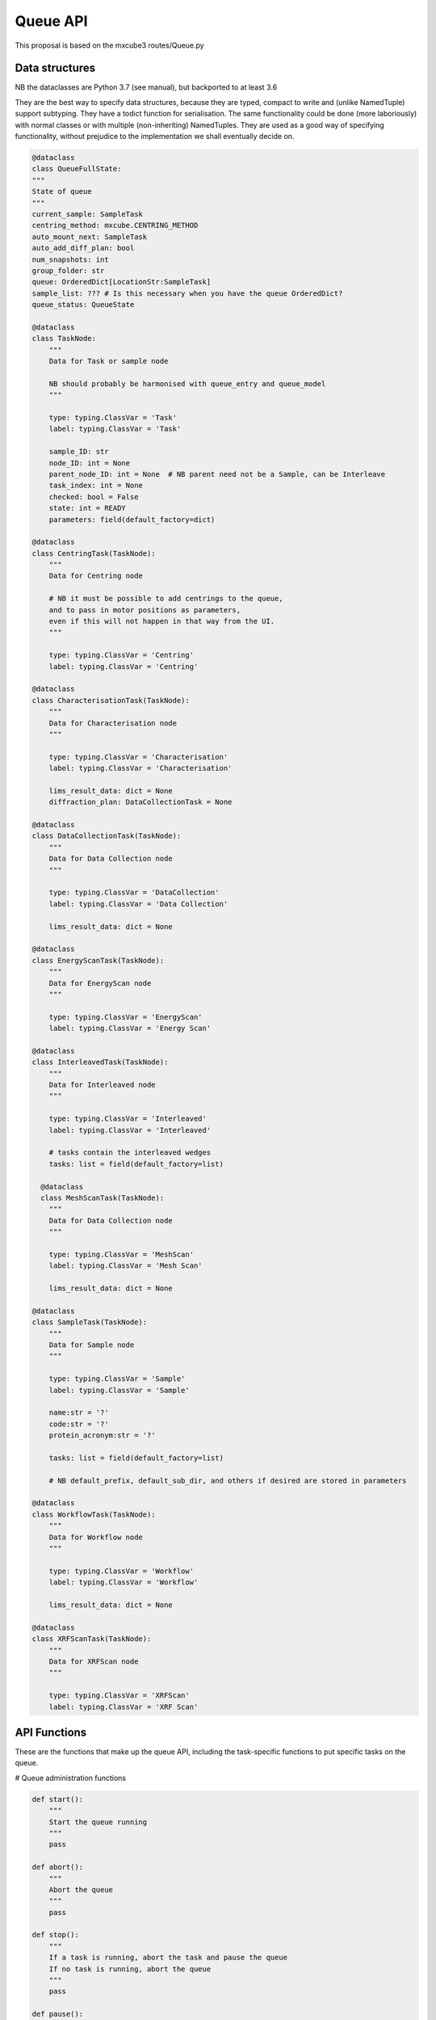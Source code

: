 Queue API
==================

This proposal is based on the mxcube3 routes/Queue.py


Data structures
---------------

NB the dataclasses are Python 3.7 (see manual), but backported to at least 3.6

They are the best way to specify data structures, because they are typed,
compact to write and (unlike NamedTuple) support subtyping.
They have a todict function for serialisation.
The same functionality could be done (more laboriously) with normal classes
or with multiple (non-inheriting) NamedTuples.
They are used as a good way of specifying functionality, without prejudice
to the implementation we shall eventually decide on.

.. code:: python

    @dataclass
    class QueueFullState:
    """
    State of queue
    """
    current_sample: SampleTask
    centring_method: mxcube.CENTRING_METHOD
    auto_mount_next: SampleTask
    auto_add_diff_plan: bool
    num_snapshots: int
    group_folder: str
    queue: OrderedDict[LocationStr:SampleTask]
    sample_list: ??? # Is this necessary when you have the queue OrderedDict?
    queue_status: QueueState

    @dataclass
    class TaskNode:
        """
        Data for Task or sample node

        NB should probably be harmonised with queue_entry and queue_model
        """

        type: typing.ClassVar = 'Task'
        label: typing.ClassVar = 'Task'

        sample_ID: str
        node_ID: int = None
        parent_node_ID: int = None  # NB parent need not be a Sample, can be Interleave
        task_index: int = None
        checked: bool = False
        state: int = READY
        parameters: field(default_factory=dict)

    @dataclass
    class CentringTask(TaskNode):
        """
        Data for Centring node

        # NB it must be possible to add centrings to the queue,
        and to pass in motor positions as parameters,
        even if this will not happen in that way from the UI.
        """

        type: typing.ClassVar = 'Centring'
        label: typing.ClassVar = 'Centring'

    @dataclass
    class CharacterisationTask(TaskNode):
        """
        Data for Characterisation node
        """

        type: typing.ClassVar = 'Characterisation'
        label: typing.ClassVar = 'Characterisation'

        lims_result_data: dict = None
        diffraction_plan: DataCollectionTask = None

    @dataclass
    class DataCollectionTask(TaskNode):
        """
        Data for Data Collection node
        """

        type: typing.ClassVar = 'DataCollection'
        label: typing.ClassVar = 'Data Collection'

        lims_result_data: dict = None

    @dataclass
    class EnergyScanTask(TaskNode):
        """
        Data for EnergyScan node
        """

        type: typing.ClassVar = 'EnergyScan'
        label: typing.ClassVar = 'Energy Scan'

    @dataclass
    class InterleavedTask(TaskNode):
        """
        Data for Interleaved node
        """

        type: typing.ClassVar = 'Interleaved'
        label: typing.ClassVar = 'Interleaved'

        # tasks contain the interleaved wedges
        tasks: list = field(default_factory=list)

      @dataclass
      class MeshScanTask(TaskNode):
        """
        Data for Data Collection node
        """

        type: typing.ClassVar = 'MeshScan'
        label: typing.ClassVar = 'Mesh Scan'

        lims_result_data: dict = None

    @dataclass
    class SampleTask(TaskNode):
        """
        Data for Sample node
        """

        type: typing.ClassVar = 'Sample'
        label: typing.ClassVar = 'Sample'

        name:str = '?'
        code:str = '?'
        protein_acronym:str = '?'

        tasks: list = field(default_factory=list)

        # NB default_prefix, default_sub_dir, and others if desired are stored in parameters

    @dataclass
    class WorkflowTask(TaskNode):
        """
        Data for Workflow node
        """

        type: typing.ClassVar = 'Workflow'
        label: typing.ClassVar = 'Workflow'

        lims_result_data: dict = None

    @dataclass
    class XRFScanTask(TaskNode):
        """
        Data for XRFScan node
        """

        type: typing.ClassVar = 'XRFScan'
        label: typing.ClassVar = 'XRF Scan'


API Functions
-------------

These are the functions that make up the queue API,
including the task-specific functions to put
specific tasks on the queue.

# Queue administration functions

.. code:: python

    def start():
        """
        Start the queue running
        """
        pass

    def abort():
        """
        Abort the queue
        """
        pass

    def stop():
        """
        If a task is running, abort the task and pause the queue
        If no task is running, abort the queue
        """
        pass

    def pause():
        """
        Pause the queue
        """
        pass

    def unpause():
        """
        Unpause the queue
        """
        pass

    def clear():
        """
        Clear the queue
        """
        pass


    # NB do we need a similar or replacement function that takes a node_id as input?
    def execute_entry_with_id(sample_location:LocationStr, task_index:int):
        """
        Execute the entry at position (sample_location, task index) in queue

        :param LocationStr sample_location: sample_location
        :param int task_index: task index of task within sample at sample_location
        """
        pass

    # NB do we need a similar or replacement function that takes a list of node_ids as input?
    def delete_items(item_positions:List[Tuple[int, int]]):
        """
        Delete items in item_positions from queue

        :param List[Tuple[int, int]] item_positions: lit of (parent_node_id, task_index) tuples

        """
        pass

    def set_enabled_items(node_ids:List[int], is_enabled:bool=False):
        """
        en/disable queue nodes in node_ids list.

        :param List[int] node_ids: node_ids of nodes to en/disable
        :param bool is_enabled: value of is_enabled to set
        """
        pass

    def toggle_enabled(node_id:int):
        """
        Toggle enabled status for node node_id and recursively of contents.
        """
        pass

    def move_task_item(sample_location:LocationStr, from_task_index:int, to_task_index:int):
        """
        Move Sample task item in execution order from from_task_index to to_task_index

        :param LocationStr sample_location: sample_location
        :param int from_task_index: index of task to move
        :param int to_task_index: position to move task to
        """
        pass

    def swap_task_item(sample_location:LocationStr, from_task_index:int, to_task_index:int):
        """
        Swap Sample task item in execution order from from_task_index to to_task_index

        :param LocationStr sample_location: sample_location
        :param int from_task_index: index of task to swap
        :param int to_task_index: position to swap task to
        """
        pass

    def set_sample_order(order:List[LocationStr]):
        """
        reset sample order in queue

        :param List[LocationStr] order: New sample order
        """

# Queue action functions

.. code:: python

    def get_full_state() -> QueueFullState:
        """
        get complete state information for queue
        """
        pass

    def get_queue() -> OrderedDict[LocationStr:SampleTask]:
        """
        Get Ordered dictionary representation of Queue

        :returns: Ordered dict of sample_location:SampleTask
        :rtype OrderedDict[LocationStr:SampleTask]:
        """
        pass

    def add_nodes(tasks: List[TaskNode]):
        """
        Add queue nodes to queue, in position determined by their contents
        """

    def add_node(parent_node_id:int,task_node:TaskNode):
        """
        Add queue node to queue as child of task node.

        Dispatches to appropriate function depending on node type
        """
        new_task_node = create_node(parent_node_id, task_node.type)
        update_parameters(new_task_node, **get_default_parameters(task_node.type))
        update_parameters(new_task_node, **task_node.parameters)

    def create_node(parent_node_id, node_type):
        """ Create empty node of type node_type under parent defined by parent_node_id,
        and add it to the queue.
        """

    def get_default_parameters(node_type) -> dict:
        """
        Dispatcher function getting default parameter values for each task type.
        The get_default_xyz_parameters functions are part of the interface.
        Their return dict is not specified explictly, but is defined by the fact
        that update_xyz_parameters(node_id, **default_xyz_parameters)
        must create a completely populated default instance of the task.
        """
        if node_type == 'Sample':
            return get_default_sample_parameters()
        elif node_type == 'Characterisation':
            return get_default_characterisation_parameters()
        elif node_type == 'DataCollection':
            return get_default_datacollection_parameters()
        elif node_type == 'EnergyScan':
            return get_default_energy_scan_parameters()
        elif node_type == 'XRFScan':
            return get_default_xrf_scan_parameters()
        elif node_type == 'Workflow':
            return get_default_workflow_parameters()
        elif node_type == 'GphlWorkflow':
            return get_default_gphl_workflow_parameters()
        elif node_type == 'Centring':
            return get_default_centring_parameters()
        elif node_type == 'MeshScan':
            return get_default_mesh_scan_parameters()
        else:
            raise ValueError("Unknown node type: %s" % node_type)

    def update_parameters(task_node, **kwargs) -> dict:
        """
        Dispatcher function updating parameter values for each task type.

        The update_xyz_parameters functions are part of the interface.
        They must be defined so that all standard parameters are explicit,
        with a **kwargs argument to allow for beamline-specific arguments.
        This is necessary because it gives an official specification for
        which parameters are supported, which you would not get by
        simply passing a dictionary of unspecified content.

        All parameters must default to None and remain unchanged if no other
        value is given; this allows you to set all parameters to default and
        subsequently change only a few, if desired.
        """

        node_type = task_node.type
        node_id = task_node.node_id
        if node_type == 'Sample':
            update_sample_parameters(node_id, **kwargs)
        elif node_type == 'Characterisation':
            update_characterisation_parameters(node_id, **kwargs)
        elif node_type == 'DataCollection':
            update_datacollection_parameters(node_id, **kwargs)
        elif node_type == 'EnergyScan':
            update_energy_scan_parameters(node_id, **kwargs)
        elif node_type == 'XRFScan':
            update_xrf_scan_parameters(task_node, **kwargs)
        elif node_type == 'Workflow':
            update_workflow_parameters(node_id, **kwargs)
        elif node_type == 'GphlWorkflow':
            update_gphl_workflow_parameters(node_id, **kwargs)
        elif node_type == 'Centring':
            update_centring_parameters(node_id, **kwargs)
        elif node_type == 'MeshScan':
            update_mesh_scan_parameters(node_id, **kwargs)
        else:
            raise ValueError("Unknown node type: %s" % node_type)

    def set_queue_tasks(tasks: List[TaskNode]):
        """
        Make new queue and call add_nodes(tasks) on it

        :param  List[TaskNode] tasks: list of TaskNode
        """
        pass

    def update_lims_data_for_task(node_id:int):
        """
        Update lims data for task

        Renamed from 'get_lims_data_for_task', as it is not a getter function

        :param int node_id: node_id
        """
        pass

# Task-specific functions

.. code:: python

    def get_default_sample_parameters() -> dict:
        pass

    def get_default_characterisation_parameters() -> dict:
        pass

    def get_default_data_collection_parameters() -> dict:
        pass

    def get_default_energy_scan_parameters() -> dict:
        pass

    def get_default_mesh_scan_parameters() -> dict:
        pass

    def get_default_xrf_scan_parameters() -> dict:
        pass

    def get_default_workflow_parameters() -> dict:
        pass

    def get_default_gphl_workflow_parameters() -> dict:
        pass

    def get_default_centring_parameters() -> dict:
        pass

    def get_default_mesh_scan_parameters() -> dict:
        pass

    # Functions to update task (queue_model_object) parameters
    #
    # NB All standard parameters must be added as param:typ=None
    # to each function
    # **kwargs is to support beamline-specific parameters
    def update_centring_parameters(node_id, ..., **kwargs)
    def update_characterisation_parameters(node_id, ..., **kwargs)
    def update_datacollection_parameters(node_id, ..., **kwargs)
    def update_energy_scan_parameters(node_id, ..., **kwargs)
    def update_gphl_workflow_parameters(node_id, ..., **kwargs)
    def update_mesh_scan_parameters(node_id, ..., **kwargs)
    def update_sample_parameters(node_id, ..., **kwargs)
    def update_workflow_parameters(node_id, ..., **kwargs)
    def update_xrf_scan_parameters(task_node, ..., **kwargs)


# Top Queue level attribute getter/setters

.. code:: python

    def get_group_folder() -> str:
        """
        getter for group_folder attribute

        :returns: group folder path
        :rtype: str
        """
        pass

    def set_group_folder(path:str):
        """
        setter for group_folder attribute

        :param str path: group folder path
        """
        pass

    def set_num_snapshots(count:int=4):
        """
        setter for num_snapshots attribute

        :param int count: number of snapshots to acquire
        """
        pass

    def set_auto_mount(auto_mount:bool):
        """
        set auto_mount attribute

        :param bool auto_mount:  If true automatically mount next sample
        """
        pass

    def set_auto_add_diffplan(auto_add:bool):
        """
        set auto_add_diffplan attribute

        :param bool auto_add:  If true automatically diffraction plan to queue
        """
        pass


# Unknown status (beamline specific??), requires discussion

.. code:: python

    def create_diff_plan(sample_location:LocationStr) -> DataCollectionTask:
        """
        :param LocationStr sample_location: location of queue sample to create plan for
        """
        pass

    def serialize
        """
        UNNECESSARY: seems to be an alias for get_queue
        """
